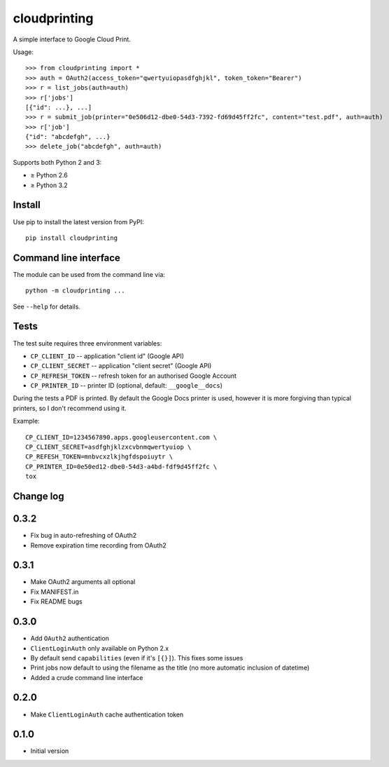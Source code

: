 =============
cloudprinting
=============

A simple interface to Google Cloud Print.

Usage::

    >>> from cloudprinting import *
    >>> auth = OAuth2(access_token="qwertyuiopasdfghjkl", token_token="Bearer")
    >>> r = list_jobs(auth=auth)
    >>> r['jobs']
    [{"id": ...}, ...]
    >>> r = submit_job(printer="0e506d12-dbe0-54d3-7392-fd69d45ff2fc", content="test.pdf", auth=auth)
    >>> r['job']
    {"id": "abcdefgh", ...}
    >>> delete_job("abcdefgh", auth=auth)

Supports both Python 2 and 3:

- ≥ Python 2.6
- ≥ Python 3.2

Install
=======

Use pip to install the latest version from PyPI::

    pip install cloudprinting


Command line interface
======================

The module can be used from the command line via::

    python -m cloudprinting ...

See ``--help`` for details.


Tests
=====

The test suite requires three environment variables:

- ``CP_CLIENT_ID`` -- application "client id" (Google API)
- ``CP_CLIENT_SECRET`` -- application "client secret" (Google API)
- ``CP_REFRESH_TOKEN`` -- refresh token for an authorised Google Account
- ``CP_PRINTER_ID`` -- printer ID (optional, default: ``__google__docs``)

During the tests a PDF is printed. By default the Google Docs printer is used,
however it is more forgiving than typical printers, so I don't recommend using
it.

Example::

    CP_CLIENT_ID=1234567890.apps.googleusercontent.com \
    CP_CLIENT_SECRET=asdfghjklzxcvbnmqwertyuiop \
    CP_REFESH_TOKEN=mnbvcxzlkjhgfdspoiuytr \
    CP_PRINTER_ID=0e50ed12-dbe0-54d3-a4bd-fdf9d45ff2fc \
    tox


Change log
==========

0.3.2
=====

- Fix bug in auto-refreshing of OAuth2
- Remove expiration time recording from OAuth2

0.3.1
=====

- Make OAuth2 arguments all optional
- Fix MANIFEST.in
- Fix README bugs

0.3.0
=====

- Add ``OAuth2`` authentication
- ``ClientLoginAuth`` only available on Python 2.x
- By default send ``capabilities`` (even if it's ``[{}]``). This fixes some
  issues
- Print jobs now default to using the filename as the title (no more automatic
  inclusion of datetime)
- Added a crude command line interface

0.2.0
=====

- Make ``ClientLoginAuth`` cache authentication token

0.1.0
=====

- Initial version
